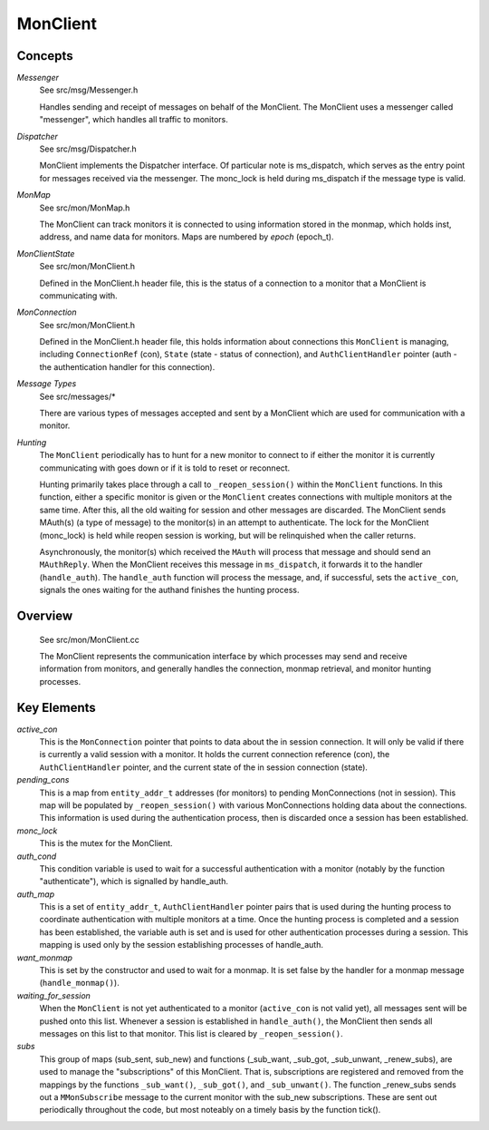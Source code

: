 =========
MonClient
=========

Concepts
--------

*Messenger*
  See src/msg/Messenger.h

  Handles sending and receipt of messages on behalf of the MonClient.  The MonClient uses
  a messenger called "messenger", which handles all traffic to monitors.

*Dispatcher*
  See src/msg/Dispatcher.h

  MonClient implements the Dispatcher interface.  Of particular note is ms_dispatch,
  which serves as the entry point for messages received via the messenger. The monc_lock
  is held during ms_dispatch if the message type is valid.

*MonMap*
  See src/mon/MonMap.h

  The MonClient can track monitors it is connected to using information
  stored in the monmap, which holds inst, address, and name data for monitors.
  Maps are numbered by *epoch* (epoch_t).

*MonClientState*
  See src/mon/MonClient.h

  Defined in the MonClient.h header file, this is the status of a connection
  to a monitor that a MonClient is communicating with.

*MonConnection*
  See src/mon/MonClient.h

  Defined in the MonClient.h header file, this holds information about connections
  this ``MonClient`` is managing, including ``ConnectionRef`` (con), ``State`` (state - status
  of connection), and ``AuthClientHandler`` pointer (auth - the authentication handler
  for this connection).

*Message Types*
  See src/messages/*

  There are various types of messages accepted and sent by a MonClient which are used
  for communication with a monitor.

*Hunting*
  The ``MonClient`` periodically has to hunt for a new monitor to connect to if either
  the monitor it is currently communicating with goes down or if it is told to reset
  or reconnect.

  Hunting primarily takes place through a call to ``_reopen_session()`` within the ``MonClient``
  functions. In this function, either a specific monitor is given or the ``MonClient`` creates
  connections with multiple monitors at the same time. After this, all the old waiting
  for session and other messages are discarded. The MonClient sends MAuth(s) (a type of
  message) to the monitor(s) in an attempt to authenticate.
  The lock for the MonClient (monc_lock) is held while reopen session is working, but will be
  relinquished when the caller returns.

  Asynchronously, the monitor(s) which received the ``MAuth`` will process that message and should
  send an ``MAuthReply``. When the MonClient receives this message in ``ms_dispatch``, it forwards it
  to the handler (``handle_auth``). The ``handle_auth`` function will process the message, and, if
  successful, sets the ``active_con``, signals the ones waiting for the authand finishes the hunting process.

Overview
--------
  See src/mon/MonClient.cc

  The MonClient represents the communication interface by which processes may
  send and receive information from monitors, and generally handles the connection,
  monmap retrieval, and monitor hunting processes.


Key Elements
------------

*active_con*
  This is the ``MonConnection`` pointer that points to data about the in session connection. It will
  only be valid if there is currently a valid session with a monitor. It holds the current connection
  reference (con), the ``AuthClientHandler`` pointer, and the current state of the in session connection
  (state).

*pending_cons*
  This is a map from ``entity_addr_t`` addresses (for monitors) to pending MonConnections (not in session).
  This map will be populated by ``_reopen_session()`` with various MonConnections holding data about the connections.
  This information is used during the authentication process, then is discarded once a session has been
  established.

*monc_lock*
  This is the mutex for the MonClient.

*auth_cond*
  This condition variable is used to wait for a successful authentication with a monitor
  (notably by the function "authenticate"), which is signalled by handle_auth.

*auth_map*
  This is a set of ``entity_addr_t``, ``AuthClientHandler`` pointer pairs that is used during the hunting
  process to coordinate authentication with multiple monitors at a time. Once the hunting process
  is completed and a session has been established, the variable auth is set and is used for other
  authentication processes during a session. This mapping is used only by the session establishing
  processes of handle_auth.

*want_monmap*
  This is set by the constructor and used to wait for a monmap. It is set false by the handler
  for a monmap message (``handle_monmap()``).

*waiting_for_session*
  When the ``MonClient`` is not yet authenticated to a monitor (``active_con`` is not valid yet),
  all messages sent will be pushed onto this list. Whenever a session is established in ``handle_auth()``,
  the MonClient then sends all messages on this list to that monitor.
  This list is cleared by ``_reopen_session()``.

*subs*
  This group of maps (sub_sent, sub_new) and functions (_sub_want, _sub_got, _sub_unwant,
  _renew_subs), are used to manage the "subscriptions" of this MonClient. That is, subscriptions
  are registered and removed from the mappings by the functions ``_sub_want()``, ``_sub_got()``, and
  ``_sub_unwant()``. The function _renew_subs sends out a ``MMonSubscribe`` message to the current monitor
  with the sub_new subscriptions.
  These are sent out periodically throughout the code, but most noteably on a timely basis
  by the function tick().
